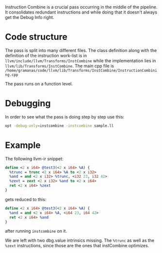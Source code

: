 #+BEGIN_COMMENT
.. title: InstCombine debugging reference
.. slug: instcombine-debugging-reference
.. date: 2018-06-16 12:08:31 UTC+03:00
.. tags: 
.. category: 
.. link: 
.. description: 
.. type: text
#+END_COMMENT


Instruction Combine is a crucial pass occurring in the middle of the pipeline.
It consolidates redundant instructions and while doing that it doesn't always get
the Debug Info right.

* Code structure
The pass is split into many different files. The class definition
along with the definition of the instruction work-list is 
in ~llvm/include/llvm/Transforms/InstCombine~ while the implementation lies
in ~llvm/lib/Transforms/InstCombine~. The main cpp file is 
~/home/gramanas/code/llvm/lib/Transforms/InstCombine/InstructionCombining.cpp~

The pass runs on a function level.

* Debugging

In order to see what the pass is doing step by step use this:

#+BEGIN_SRC sh
opt -debug-only=instcombine -instcombine sample.ll
#+END_SRC

* Example

The following llvm-ir snippet:

#+BEGIN_SRC llvm
  define <2 x i64> @test3(<2 x i64> %A) {
    %trunc = trunc <2 x i64> %A to <2 x i32>
    %and = and <2 x i32> %trunc, <i32 23, i32 42>
    %zext = zext <2 x i32> %and to <2 x i64>
    ret <2 x i64> %zext
  }
#+END_SRC

gets reduced to this:

#+BEGIN_SRC llvm
  define <2 x i64> @test3(<2 x i64> %A) {                                                                                                                                              
    %and = and <2 x i64> %A, <i64 23, i64 42>                                                                                                                                          
    ret <2 x i64> %and                                                                                                                                                                 
  }
#+END_SRC

after running ~instcombine~ on it.

We are left with two dbg.value intrinsics missing.
The ~%trunc~ as well as the ~%zext~ instructions,
since those are the ones that instCombine optimizes.



